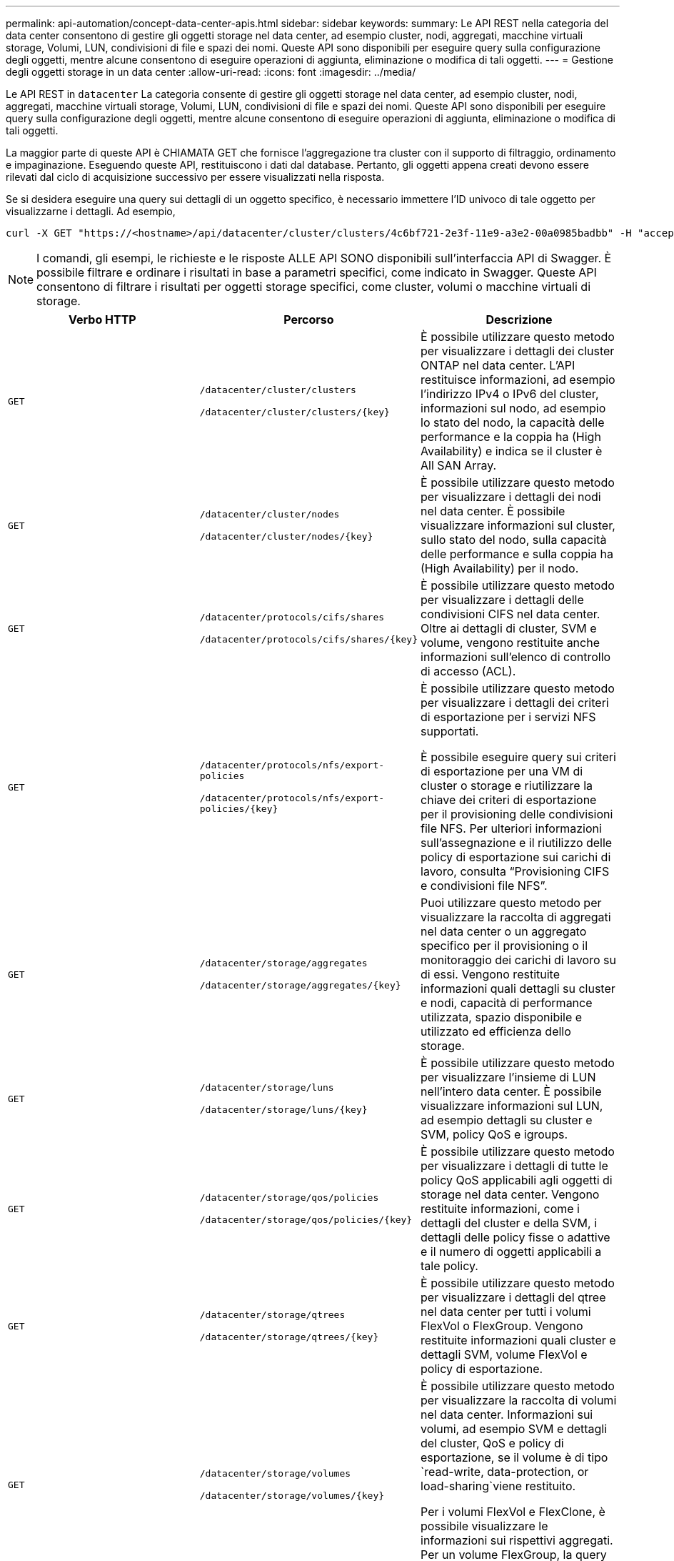 ---
permalink: api-automation/concept-data-center-apis.html 
sidebar: sidebar 
keywords:  
summary: Le API REST nella categoria del data center consentono di gestire gli oggetti storage nel data center, ad esempio cluster, nodi, aggregati, macchine virtuali storage, Volumi, LUN, condivisioni di file e spazi dei nomi. Queste API sono disponibili per eseguire query sulla configurazione degli oggetti, mentre alcune consentono di eseguire operazioni di aggiunta, eliminazione o modifica di tali oggetti. 
---
= Gestione degli oggetti storage in un data center
:allow-uri-read: 
:icons: font
:imagesdir: ../media/


[role="lead"]
Le API REST in `datacenter` La categoria consente di gestire gli oggetti storage nel data center, ad esempio cluster, nodi, aggregati, macchine virtuali storage, Volumi, LUN, condivisioni di file e spazi dei nomi. Queste API sono disponibili per eseguire query sulla configurazione degli oggetti, mentre alcune consentono di eseguire operazioni di aggiunta, eliminazione o modifica di tali oggetti.

La maggior parte di queste API è CHIAMATA GET che fornisce l'aggregazione tra cluster con il supporto di filtraggio, ordinamento e impaginazione. Eseguendo queste API, restituiscono i dati dal database. Pertanto, gli oggetti appena creati devono essere rilevati dal ciclo di acquisizione successivo per essere visualizzati nella risposta.

Se si desidera eseguire una query sui dettagli di un oggetto specifico, è necessario immettere l'ID univoco di tale oggetto per visualizzarne i dettagli. Ad esempio,

[listing]
----
curl -X GET "https://<hostname>/api/datacenter/cluster/clusters/4c6bf721-2e3f-11e9-a3e2-00a0985badbb" -H "accept: application/json" -H "Authorization: Basic <Base64EncodedCredentials>"
----
[NOTE]
====
I comandi, gli esempi, le richieste e le risposte ALLE API SONO disponibili sull'interfaccia API di Swagger. È possibile filtrare e ordinare i risultati in base a parametri specifici, come indicato in Swagger. Queste API consentono di filtrare i risultati per oggetti storage specifici, come cluster, volumi o macchine virtuali di storage.

====
[cols="3*"]
|===
| Verbo HTTP | Percorso | Descrizione 


 a| 
`GET`
 a| 
`/datacenter/cluster/clusters`

`+/datacenter/cluster/clusters/{key}+`
 a| 
È possibile utilizzare questo metodo per visualizzare i dettagli dei cluster ONTAP nel data center. L'API restituisce informazioni, ad esempio l'indirizzo IPv4 o IPv6 del cluster, informazioni sul nodo, ad esempio lo stato del nodo, la capacità delle performance e la coppia ha (High Availability) e indica se il cluster è All SAN Array.



 a| 
`GET`
 a| 
`/datacenter/cluster/nodes`

`+/datacenter/cluster/nodes/{key}+`
 a| 
È possibile utilizzare questo metodo per visualizzare i dettagli dei nodi nel data center. È possibile visualizzare informazioni sul cluster, sullo stato del nodo, sulla capacità delle performance e sulla coppia ha (High Availability) per il nodo.



 a| 
`GET`
 a| 
`/datacenter/protocols/cifs/shares`

`+/datacenter/protocols/cifs/shares/{key}+`
 a| 
È possibile utilizzare questo metodo per visualizzare i dettagli delle condivisioni CIFS nel data center. Oltre ai dettagli di cluster, SVM e volume, vengono restituite anche informazioni sull'elenco di controllo di accesso (ACL).



 a| 
`GET`
 a| 
`/datacenter/protocols/nfs/export-policies`

`+/datacenter/protocols/nfs/export-policies/{key}+`
 a| 
È possibile utilizzare questo metodo per visualizzare i dettagli dei criteri di esportazione per i servizi NFS supportati.

È possibile eseguire query sui criteri di esportazione per una VM di cluster o storage e riutilizzare la chiave dei criteri di esportazione per il provisioning delle condivisioni file NFS. Per ulteriori informazioni sull'assegnazione e il riutilizzo delle policy di esportazione sui carichi di lavoro, consulta "`Provisioning CIFS e condivisioni file NFS`".



 a| 
`GET`
 a| 
`/datacenter/storage/aggregates`

`+/datacenter/storage/aggregates/{key}+`
 a| 
Puoi utilizzare questo metodo per visualizzare la raccolta di aggregati nel data center o un aggregato specifico per il provisioning o il monitoraggio dei carichi di lavoro su di essi. Vengono restituite informazioni quali dettagli su cluster e nodi, capacità di performance utilizzata, spazio disponibile e utilizzato ed efficienza dello storage.



 a| 
`GET`
 a| 
`/datacenter/storage/luns`

`+/datacenter/storage/luns/{key}+`
 a| 
È possibile utilizzare questo metodo per visualizzare l'insieme di LUN nell'intero data center. È possibile visualizzare informazioni sul LUN, ad esempio dettagli su cluster e SVM, policy QoS e igroups.



 a| 
`GET`
 a| 
`/datacenter/storage/qos/policies`

`+/datacenter/storage/qos/policies/{key}+`
 a| 
È possibile utilizzare questo metodo per visualizzare i dettagli di tutte le policy QoS applicabili agli oggetti di storage nel data center. Vengono restituite informazioni, come i dettagli del cluster e della SVM, i dettagli delle policy fisse o adattive e il numero di oggetti applicabili a tale policy.



 a| 
`GET`
 a| 
`/datacenter/storage/qtrees`

`+/datacenter/storage/qtrees/{key}+`
 a| 
È possibile utilizzare questo metodo per visualizzare i dettagli del qtree nel data center per tutti i volumi FlexVol o FlexGroup. Vengono restituite informazioni quali cluster e dettagli SVM, volume FlexVol e policy di esportazione.



 a| 
`GET`
 a| 
`/datacenter/storage/volumes`

`+/datacenter/storage/volumes/{key}+`
 a| 
È possibile utilizzare questo metodo per visualizzare la raccolta di volumi nel data center. Informazioni sui volumi, ad esempio SVM e dettagli del cluster, QoS e policy di esportazione, se il volume è di tipo `read-write, data-protection, or load-sharing`viene restituito.

Per i volumi FlexVol e FlexClone, è possibile visualizzare le informazioni sui rispettivi aggregati. Per un volume FlexGroup, la query restituisce l'elenco degli aggregati costituenti.



 a| 
`GET`

`POST`

`DELETE`

`PATCH`
 a| 
`/datacenter/protocols/san/igroups`

`+/datacenter/protocols/san/igroups/{key}+`
 a| 
È possibile assegnare gruppi iniziatori (igroups) autorizzati ad accedere a specifiche destinazioni LUN. Se esiste già un igroup, è possibile assegnarlo. È inoltre possibile creare igroups e assegnarli ai LUN.

È possibile utilizzare questi metodi per eseguire query, creare, eliminare e modificare igroups rispettivamente.

Punti da notare:

* `POST`: Durante la creazione di un igroup, è possibile designare la VM di storage su cui si desidera assegnare l'accesso.
* `DELETE`: È necessario fornire la chiave igroup come parametro di input per eliminare un igroup particolare. Se è già stato assegnato un igroup a un LUN, non è possibile eliminare tale igroup.
* `PATCH`: È necessario fornire la chiave igroup come parametro di input per modificare un igroup particolare. È inoltre necessario immettere la proprietà che si desidera aggiornare, insieme al relativo valore.




 a| 
`GET`

`POST`

`DELETE`

`PATCH`
 a| 
`/datacenter/svm/svms`

`+/datacenter/svm/svms/{key}+`
 a| 
È possibile utilizzare questi metodi per visualizzare, creare, eliminare e modificare le macchine virtuali di storage (VM di storage).

Punti da notare:

* `POST`: Inserire l'oggetto VM di storage che si desidera creare come parametro di input. È possibile creare una VM di storage personalizzata e assegnarvi le proprietà richieste.
+
[NOTE]
====
Se è stato abilitato il provisioning del carico di lavoro basato su SLO nell'ambiente, durante la creazione della VM di storage, assicurarsi che supporti tutti i protocolli richiesti per il provisioning delle LUN e delle condivisioni di file su di essi, ad esempio CIFS o SMB, NFS, FCP, E iSCSI. I flussi di lavoro di provisioning potrebbero non riuscire se la VM di storage non supporta i servizi richiesti. Si consiglia di abilitare anche i servizi per i rispettivi tipi di carichi di lavoro sulla VM di storage.

====
* `DELETE`: È necessario fornire la chiave della VM di storage per eliminare una particolare VM di storage.
+
[NOTE]
====
Se è stato abilitato il provisioning del carico di lavoro basato su SLO nell'ambiente, non è possibile eliminare la VM di storage su cui sono stati forniti i carichi di lavoro dello storage. Quando si elimina una VM di storage su cui è stato configurato un server CIFS o SMB, questa API elimina anche il server CIFS o SMB, insieme alla configurazione locale di Active Directory. Tuttavia, il nome del server CIFS o SMB continua ad essere nella configurazione di Active Directory che è necessario eliminare manualmente dal server Active Directory.

====
* `PATCH`: Per modificare una particolare VM di storage, è necessario fornire la chiave della VM di storage. È inoltre necessario immettere le proprietà da aggiornare, insieme ai relativi valori.


|===